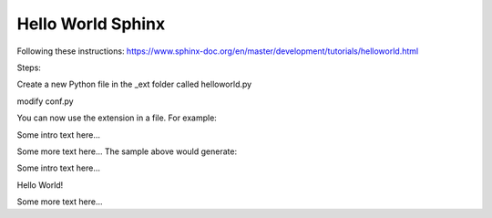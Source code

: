 Hello World Sphinx
===================

Following these instructions:
https://www.sphinx-doc.org/en/master/development/tutorials/helloworld.html

Steps:

.. code-block:: bash
    :linenos:
    mkdir hello-world-sphinx
    cd hello-world-sphinx
    sphinx-quickstart
    create source/_ext
    Create an _ext folder in source

Create a new Python file in the _ext folder called helloworld.py

modify conf.py

.. code-block:: bash
    :linenos:
    import os
    import sys

    sys.path.append(os.path.abspath("./_ext"))

    extensions = ['helloworld']

You can now use the extension in a file. For example:

Some intro text here...

.. helloworld::

Some more text here...
The sample above would generate:

Some intro text here...

Hello World!

Some more text here...

.. code-block:: 
    :linenos:
    cd html
    python3 -m http.server
    http://0.0.0.0:8000/
